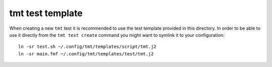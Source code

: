 
==================================================================
                        tmt test template
==================================================================

When creating a new ``tmt`` test it is recommended to use the test
template provided in this directory. In order to be able to use it
directly from the ``tmt test create`` command you might want to
symlink it to your configuration::

    ln -sr test.sh ~/.config/tmt/templates/script/tmt.j2
    ln -sr main.fmf ~/.config/tmt/templates/test/tmt.j2

